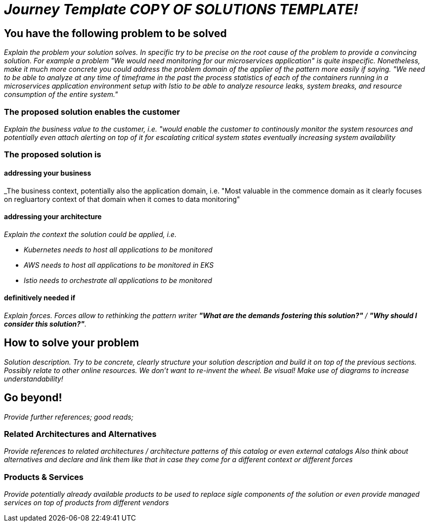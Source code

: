 //Category=coolCategory
//Products=A cool product;Coolest product
//Maturity level=Initial

= _Journey Template COPY OF SOLUTIONS TEMPLATE!_

== You have the following problem to be solved
_Explain the problem your solution solves. In specific try to be precise on the root cause of the problem to provide a convincing solution. For example a problem "We would need monitoring for our microservices application" is quite inspecific. Nonetheless, make it much more concrete you could address the problem domain of the applier of the pattern more easily if saying. "We need to be able to analyze at any time of timeframe in the past the process statistics of each of the containers running in a microservices application environment setup with Istio to be able to analyze resource leaks, system breaks, and resource consumption of the entire system."_

=== The proposed solution enables the customer
_Explain the business value to the customer, i.e. "would enable the customer to continously monitor the system resources and potentially even attach alerting on top of it for escalating critical system states eventually increasing system availability_

=== The proposed solution is

==== addressing your business
_The business context, potentially also the application domain, i.e. "Most valuable in the commence domain as it clearly focuses on regluartory context of that domain when it comes to data monitoring"

==== addressing your architecture
_Explain the context the solution could be applied, i.e._

* _Kubernetes needs to host all applications to be monitored_
* _AWS needs to host all applications to be monitored in EKS_
* _Istio needs to orchestrate all applications to be monitored_

==== definitively needed if
_Explain forces. Forces allow to rethinking the pattern writer *"What are the demands fostering this solution?"* / *"Why should I consider this solution?"*._

== How to solve your problem
_Solution description. Try to be concrete, clearly structure your solution description and build it on top of the previous sections._
_Possibly relate to other online resources. We don't want to re-invent the wheel._
_Be visual! Make use of diagrams to increase understandability!_

== Go beyond!
_Provide further references; good reads;_

=== Related Architectures and Alternatives
_Provide references to related architectures / architecture patterns of this catalog or even external catalogs_
_Also think about alternatives and declare and link them like that in case they come for a different context or different forces_

=== Products & Services
_Provide potentially already available products to be used to replace sigle components of the solution or even provide managed services on top of products from different vendors_